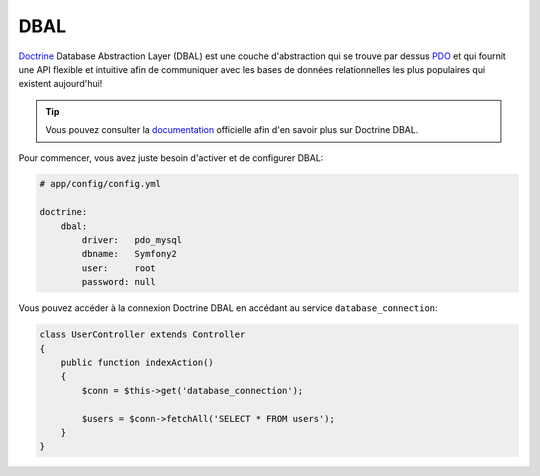 .. index::
   pair: Doctrine; DBAL

DBAL
====

`Doctrine`_ Database Abstraction Layer (DBAL) est une couche d'abstraction qui
se trouve par dessus `PDO`_ et qui fournit une API flexible et intuitive afin de 
communiquer avec les bases de données relationnelles les plus populaires qui 
existent aujourd'hui!

.. tip::

    Vous pouvez consulter la `documentation`_ officielle afin d'en savoir plus 
    sur Doctrine DBAL.

Pour commencer, vous avez juste besoin d'activer et de configurer DBAL:

.. code-block:: yaml

    # app/config/config.yml

    doctrine:
        dbal:
            driver:   pdo_mysql
            dbname:   Symfony2
            user:     root
            password: null

Vous pouvez accéder à la connexion Doctrine DBAL en accédant au service
``database_connection``:

.. code-block:: php

    class UserController extends Controller
    {
        public function indexAction()
        {
            $conn = $this->get('database_connection');

            $users = $conn->fetchAll('SELECT * FROM users');
        }
    }

.. _PDO:           http://www.php.net/pdo
.. _documentation: http://www.doctrine-project.org/docs/dbal/2.0/en
.. _Doctrine:      http://www.doctrine-project.org
